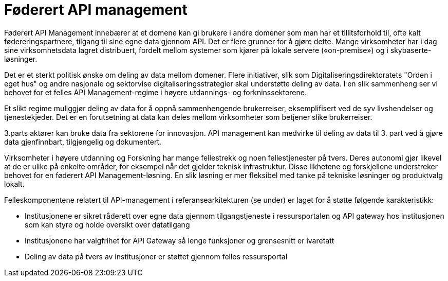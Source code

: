 = Føderert API management
:wysiwig_editing: 1
ifeval::[{wysiwig_editing} == 1]
:imagepath: ../images/
endif::[]
ifeval::[{wysiwig_editing} == 0]
:imagepath: main@unit-ra:unit-ra-datadeling-målarkitekturen:
endif::[]
:toc: left
:experimental:
:toclevels: 4
:sectnums:
:sectnumlevels: 9

Føderert API Management innebærer at et domene kan gi brukere i andre
domener som man har et tillitsforhold til, ofte kalt
fødereringspartnere, tilgang til sine egne data gjennom API. Det er
flere grunner for å gjøre dette. Mange virksomheter har i dag sine
virksomhetsdata lagret distribuert, fordelt mellom systemer som kjører
på lokale servere («on-premise») og i skybaserte-løsninger.

Det er et sterkt politisk ønske om deling av data mellom domener. Flere
initiativer, slik som Digitaliseringsdirektoratets "Orden i eget hus" og
andre nasjonale og sektorvise digitaliseringsstrategier skal understøtte
deling av data. I en slik sammenheng ser vi behovet for et felles API
Management-regime i høyere utdannings- og forkninssektorene.

Et slikt regime muliggjør deling av data for å oppnå sammenhengende
brukerreiser, eksemplifisert ved de syv livshendelser og tjenestekjeder.
Det er en forutsetning at data kan deles mellom virksomheter som
betjener slike brukerreiser.

3.parts aktører kan bruke data fra sektorene for innovasjon. API
management kan medvirke til deling av data til 3. part ved å gjøre data
gjenfinnbart, tilgjengelig og dokumentert.

Virksomheter i høyere utdanning og Forskning har mange fellestrekk og
noen fellestjenester på tvers. Deres autonomi gjør likevel at de er
ulike på enkelte områder, for eksempel når det gjelder teknisk
infrastruktur. Disse likhetene og forskjellene understreker behovet for
en føderert API Management-løsning. En slik løsning er mer fleksibel med
tanke på tekniske løsninger og produktvalg lokalt.

Felleskomponentene relatert til API-management i referansearkitekturen
(se under) er laget for å støtte følgende karakteristikk:

* Institusjonene er sikret råderett over egne data gjennom
tilgangstjeneste i ressursportalen og API gateway hos institusjonen som
kan styre og holde oversikt over datatilgang
* Institusjonene har valgfrihet for API Gateway så lenge funksjoner og
grensesnitt er ivaretatt
* Deling av data på tvers av institusjoner er støttet gjennom felles
ressursportal

